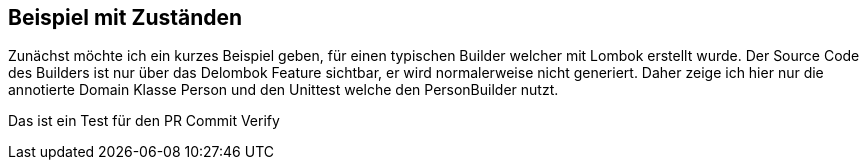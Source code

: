 ## Beispiel mit Zuständen

Zunächst möchte ich ein kurzes Beispiel geben, für einen typischen Builder welcher mit Lombok erstellt wurde.
Der Source Code des Builders ist nur über das Delombok Feature sichtbar, er wird normalerweise nicht generiert.
Daher zeige ich hier nur die annotierte Domain Klasse Person und den Unittest welche den PersonBuilder nutzt.

Das ist ein Test für den PR Commit Verify